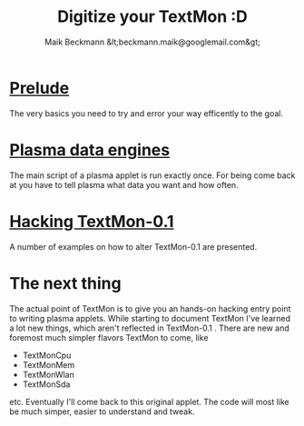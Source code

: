 #+Title: Digitize your TextMon :D
#+Author: Maik Beckmann &lt;beckmann.maik@googlemail.com&gt;
#+Language: en
#+Style: <link rel="stylesheet" type="text/css" href="org-mode.css"/>
#+options: toc:nil

* [[file:prelude.html][Prelude]]
The very basics you need to try and error your way efficently to the goal.

* [[file:dataengines.html][Plasma data engines]]
The main script of a plasma applet is run exactly once.  For being come back at
you have to tell plasma what data you want and how often.

* [[file:textmon-0_1-tweak-guide.html][Hacking TextMon-0.1]]
A number of examples on how to alter TextMon-0.1 are presented.

* The next thing
The actual point of TextMon is to give you an hands-on hacking entry point to
writing plasma applets.  While starting to document TextMon I've learned a lot
new things, which aren't reflected in TextMon-0.1 .  There are new and foremost
much simpler flavors TextMon to come, like
  - TextMonCpu
  - TextMonMem
  - TextMonWlan
  - TextMonSda
etc.  Eventually I'll come back to this original applet.  The code will most
like be much simper, easier to understand and tweak.

* COMMENT  [[file:UI.html][Plasma user interface basics]]
